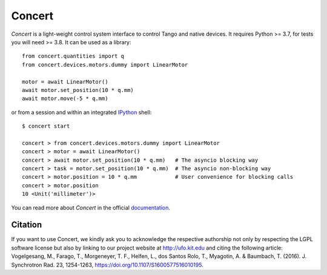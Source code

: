 Concert
=======

.. image:: https://img.shields.io/badge/Python-3.7+-blue
    :target: https://www.python.org/downloads

.. image:: https://badge.fury.io/py/concert.svg
    :target: https://badge.fury.io/py/concert

.. image:: https://github.com/ufo-kit/concert/actions/workflows/tests.yml/badge.svg?branch=master
    :target: https://github.com/ufo-kit/concert/actions

.. image:: https://readthedocs.org/projects/concert/badge/?version=latest
    :target: http://concert.readthedocs.io/en/latest/?badge=latest
    :alt: Documentation Status

.. image:: https://codecov.io/gh/ufo-kit/concert/branch/master/graph/badge.svg
  :target: https://codecov.io/gh/ufo-kit/concert


*Concert* is a light-weight control system interface to control Tango and native
devices. It requires Python >= 3.7, for tests you will need >= 3.8. It can be
used as a library::

    from concert.quantities import q
    from concert.devices.motors.dummy import LinearMotor

    motor = await LinearMotor()
    await motor.set_position(10 * q.mm)
    await motor.move(-5 * q.mm)

or from a session and within an integrated `IPython`_ shell::

    $ concert start

    concert > from concert.devices.motors.dummy import LinearMotor
    concert > motor = await LinearMotor()
    concert > await motor.set_position(10 * q.mm)   # The asyncio blocking way
    concert > task = motor.set_position(10 * q.mm)  # The asyncio non-blocking way
    concert > motor.position = 10 * q.mm            # User convenience for blocking calls
    concert > motor.position
    10 <Unit('millimeter')>

.. _Ipython: http://ipython.org

You can read more about *Concert* in the official `documentation`_.

.. _documentation: https://concert.readthedocs.io/en/latest/


Citation
--------

If you want to use Concert, we kindly ask you to acknowledge the respective
authorship not only by respecting the LGPL software license but also by linking
to our project website at http://ufo.kit.edu and citing the following article:
Vogelgesang, M., Farago, T., Morgeneyer, T. F., Helfen, L., dos Santos Rolo, T.,
Myagotin, A. & Baumbach, T. (2016). J. Synchrotron Rad. 23, 1254-1263,
https://doi.org/10.1107/S1600577516010195.
